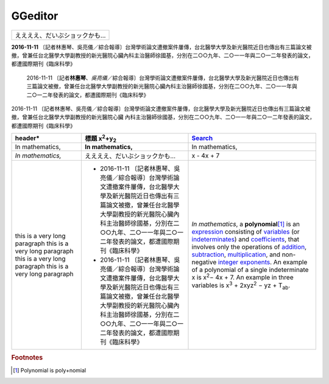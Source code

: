 
GGeditor
########





+-----------------------------+
|ええええ、だいぶショックかも…|
+-----------------------------+

\ **2016\-11\-11**\  〔記者林惠琴、吳亮儀／綜合報導〕台灣學術論文遭撤案件屢傳，台北醫學大學及新光醫院近日也傳出有三篇論文被撤，曾兼任台北醫學大學副教授的新光醫院心臟內科主治醫師徐國基，分別在二○○九年、二○一一年與二○一二年發表的論文，都遭國際期刊《臨床科學》

   2016\-11\-11 〔記者\ **林惠琴**\ 、\ *吳亮儀*\ ／綜合報導〕台灣學術論文遭撤案件屢傳，台北醫學大學及新光醫院近日也傳出有三篇論文被撤，曾兼任台北醫學大學副教授的新光醫院心臟內科主治醫師徐國基，分別在二○○九年、二○一一年與二○一二年發表的論文，都遭國際期刊《臨床科學》

2016\-11\-11 〔記者林惠琴、吳亮儀／綜合報導〕台灣學術論文遭撤案件屢傳，台北醫學大學及新光醫院近日也傳出有三篇論文被撤，曾兼任台北醫學大學副教授的新光醫院心臟
內科主治醫師徐國基，分別在二○○九年、二○一一年與二○一二年發表的論文，都遭國際期刊《臨床科學》








+------------------------------+-----------------------------------------------------------------------------------------------------------------------------------------------------------------------------------------------------------------------------------------------------------+--------------------------------------------------------------------------------------------------------------------------------------------------------------------------------------------------+
|header\*                      |標題 x\ :sup:`2`\ +y\ :sub:`2`\                                                                                                                                                                                                                            |\ `Search`_\                                                                                                                                                                                      |
+==============================+===========================================================================================================================================================================================================================================================+==================================================================================================================================================================================================+
|In mathematics,               |\ **In mathematics,**\                                                                                                                                                                                                                                     |In mathematics,                                                                                                                                                                                   |
+------------------------------+-----------------------------------------------------------------------------------------------------------------------------------------------------------------------------------------------------------------------------------------------------------+--------------------------------------------------------------------------------------------------------------------------------------------------------------------------------------------------+
|\ *In mathematics,*\          |ええええ、だいぶショックかも…                                                                                                                                                                                                                              |x \- 4x + 7                                                                                                                                                                                       |
+------------------------------+-----------------------------------------------------------------------------------------------------------------------------------------------------------------------------------------------------------------------------------------------------------+--------------------------------------------------------------------------------------------------------------------------------------------------------------------------------------------------+
|this is a very long paragraph |* 2016\-11\-11 〔記者林惠琴、吳亮儀／綜合報導〕台灣學術論文遭撤案件屢傳，台北醫學大學及新光醫院近日也傳出有三篇論文被撤，曾兼任台北醫學大學副教授的新光醫院心臟內科主治醫師徐國基，分別在二○○九年、二○一一年與二○一二年發表的論文，都遭國際期刊《臨床科學》|\ *In mathematics*\ , \ |IMG1|\  a \ **polynomial**\ \ [#F1]_\  is an \ `expression`_\  consisting of \ `variables`_\  (or \ `indeterminates`_\ ) and \ `coefficients`_\ , that involves only the |
|this is a very long paragraph |* 2016\-11\-11 〔記者林惠琴、吳亮儀／綜合報導〕台灣學術論文遭撤案件屢傳，台北醫學大學及新光醫院近日也傳出有三篇論文被撤，曾兼任台北醫學大學副教授的新光醫院心臟內科主治醫師徐國基，分別在二○○九年、二○一一年與二○一二年發表的論文，都遭國際期刊《臨床科學》|operations of \ `addition`_\ , \ `subtraction`_\ , \ `multiplication`_\ , and non\-negative \ `integer`_\  \ `exponents`_\ . An example of a polynomial                                           |
|this is a very long paragraph |                                                                                                                                                                                                                                                           |of a single indeterminate                                                                                                                                                                         |
|this is a very long paragraph |                                                                                                                                                                                                                                                           |x is x\ :sup:`2`\ − 4x + 7. An example in                                                                                                                                                         |
|                              |                                                                                                                                                                                                                                                           |three variables is x\ :sup:`3`\  + 2xyz\ :sup:`2`\  − yz + T\ :sub:`ab`\ .                                                                                                                        |
+------------------------------+-----------------------------------------------------------------------------------------------------------------------------------------------------------------------------------------------------------------------------------------------------------+--------------------------------------------------------------------------------------------------------------------------------------------------------------------------------------------------+


.. _`Search`: http://www.google.com
.. _`expression`: https://en.wikipedia.org/wiki/Expression_(mathematics)
.. _`variables`: https://en.wikipedia.org/wiki/Variable_(mathematics)
.. _`indeterminates`: https://en.wikipedia.org/wiki/Indeterminate_(variable)
.. _`coefficients`: https://en.wikipedia.org/wiki/Coefficient
.. _`addition`: https://en.wikipedia.org/wiki/Addition
.. _`subtraction`: https://en.wikipedia.org/wiki/Subtraction
.. _`multiplication`: https://en.wikipedia.org/wiki/Multiplication
.. _`integer`: https://en.wikipedia.org/wiki/Integer
.. _`exponents`: https://en.wikipedia.org/wiki/Exponentiation


.. rubric:: Footnotes

.. [#f1]  Polynomial is poly+nomial

.. |IMG1| image:: develop_test/develop_test_1.png
   :height: 73 px
   :width: 73 px
   :target: http://www.google.com
